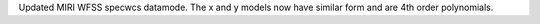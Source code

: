 Updated MIRI WFSS specwcs datamode. The x and y models now have similar form and are 4th order polynomials.
